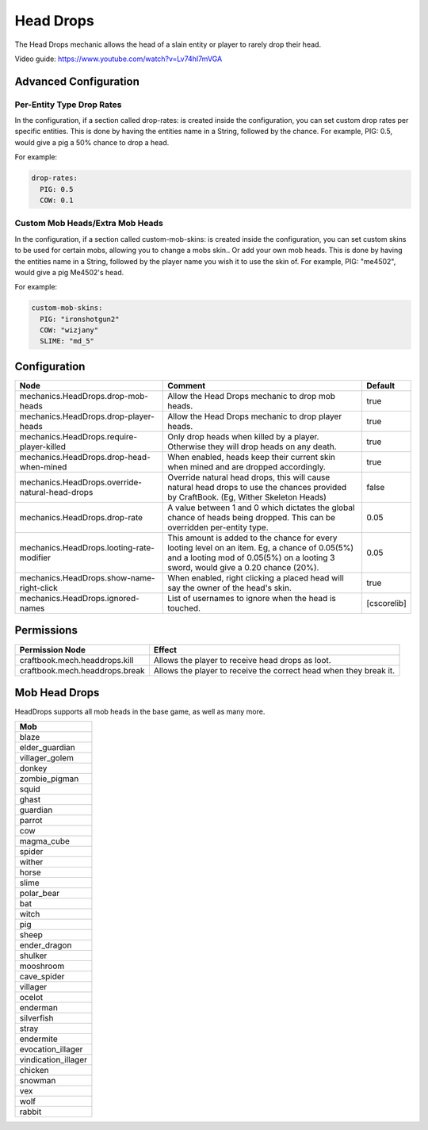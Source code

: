 ==========
Head Drops
==========

The Head Drops mechanic allows the head of a slain entity or player to rarely drop their head.

Video guide: https://www.youtube.com/watch?v=Lv74hI7mVGA

Advanced Configuration
======================

Per-Entity Type Drop Rates
--------------------------

In the configuration, if a section called drop-rates: is created inside the configuration, you can set custom drop rates per specific entities. This is done by having the entities name in a String, followed by the chance. For example, PIG: 0.5, would give a pig a 50% chance to drop a head.

For example:

.. code-block:: yaml

    drop-rates:
      PIG: 0.5
      COW: 0.1

Custom Mob Heads/Extra Mob Heads
--------------------------------

In the configuration, if a section called custom-mob-skins: is created inside the configuration, you can set custom skins to be used for certain mobs, allowing you to change a mobs skin.. Or add your own mob heads. This is done by having the entities name in a String, followed by the player name you wish it to use the skin of. For example, PIG: "me4502", would give a pig Me4502's head.

For example:

.. code-block:: yaml

    custom-mob-skins:
      PIG: "ironshotgun2"
      COW: "wizjany"
      SLIME: "md_5"

Configuration
=============

=============================================== =================================================================================================================================================================================== ===========
Node                                            Comment                                                                                                                                                                             Default
=============================================== =================================================================================================================================================================================== ===========
mechanics.HeadDrops.drop-mob-heads              Allow the Head Drops mechanic to drop mob heads.                                                                                                                                    true
mechanics.HeadDrops.drop-player-heads           Allow the Head Drops mechanic to drop player heads.                                                                                                                                 true
mechanics.HeadDrops.require-player-killed       Only drop heads when killed by a player. Otherwise they will drop heads on any death.                                                                                               true
mechanics.HeadDrops.drop-head-when-mined        When enabled, heads keep their current skin when mined and are dropped accordingly.                                                                                                 true
mechanics.HeadDrops.override-natural-head-drops Override natural head drops, this will cause natural head drops to use the chances provided by CraftBook. (Eg, Wither Skeleton Heads)                                               false
mechanics.HeadDrops.drop-rate                   A value between 1 and 0 which dictates the global chance of heads being dropped. This can be overridden per-entity type.                                                            0.05
mechanics.HeadDrops.looting-rate-modifier       This amount is added to the chance for every looting level on an item. Eg, a chance of 0.05(5%) and a looting mod of 0.05(5%) on a looting 3 sword, would give a 0.20 chance (20%). 0.05
mechanics.HeadDrops.show-name-right-click       When enabled, right clicking a placed head will say the owner of the head's skin.                                                                                                   true
mechanics.HeadDrops.ignored-names               List of usernames to ignore when the head is touched.                                                                                                                               [cscorelib]
=============================================== =================================================================================================================================================================================== ===========


Permissions
===========

+---------------------------------+--------------------------------------------------------------------+
|  Permission Node                |  Effect                                                            |
+=================================+====================================================================+
|  craftbook.mech.headdrops.kill  |  Allows the player to receive head drops as loot.                  |
+---------------------------------+--------------------------------------------------------------------+
|  craftbook.mech.headdrops.break |  Allows the player to receive the correct head when they break it. |
+---------------------------------+--------------------------------------------------------------------+

Mob Head Drops
=================

HeadDrops supports all mob heads in the base game, as well as many more.

+---------------------------------+
| Mob                             |
+=================================+
| blaze                           |
+---------------------------------+
| elder_guardian                  |
+---------------------------------+
| villager_golem                  |
+---------------------------------+
| donkey                          |
+---------------------------------+
| zombie_pigman                   |
+---------------------------------+
| squid                           |
+---------------------------------+
| ghast                           |
+---------------------------------+
| guardian                        |
+---------------------------------+
| parrot                          |
+---------------------------------+
| cow                             |
+---------------------------------+
| magma_cube                      |
+---------------------------------+
| spider                          |
+---------------------------------+
| wither                          |
+---------------------------------+
| horse                           |
+---------------------------------+
| slime                           |
+---------------------------------+
| polar_bear                      |
+---------------------------------+
| bat                             |
+---------------------------------+
| witch                           |
+---------------------------------+
| pig                             |
+---------------------------------+
| sheep                           |
+---------------------------------+
| ender_dragon                    |
+---------------------------------+
| shulker                         |
+---------------------------------+
| mooshroom                       |
+---------------------------------+
| cave_spider                     |
+---------------------------------+
| villager                        |
+---------------------------------+
| ocelot                          |
+---------------------------------+
| enderman                        |
+---------------------------------+
| silverfish                      |
+---------------------------------+
| stray                           |
+---------------------------------+
| endermite                       |
+---------------------------------+
| evocation_illager               |
+---------------------------------+
| vindication_illager             |
+---------------------------------+
| chicken                         |
+---------------------------------+
| snowman                         |
+---------------------------------+
| vex                             |
+---------------------------------+
| wolf                            |
+---------------------------------+
| rabbit                          |
+---------------------------------+

